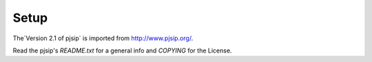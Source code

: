 Setup
=====
The`Version 2.1 of pjsip` is imported from http://www.pjsip.org/.

Read the pjsip's `README.txt` for a general info and `COPYING` for the License.

